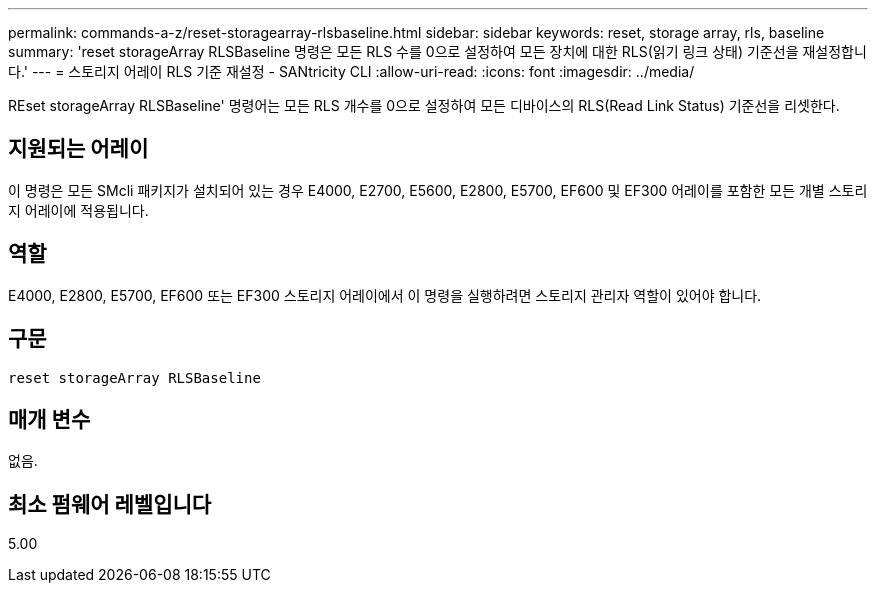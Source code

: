 ---
permalink: commands-a-z/reset-storagearray-rlsbaseline.html 
sidebar: sidebar 
keywords: reset, storage array, rls, baseline 
summary: 'reset storageArray RLSBaseline 명령은 모든 RLS 수를 0으로 설정하여 모든 장치에 대한 RLS(읽기 링크 상태) 기준선을 재설정합니다.' 
---
= 스토리지 어레이 RLS 기준 재설정 - SANtricity CLI
:allow-uri-read: 
:icons: font
:imagesdir: ../media/


[role="lead"]
REset storageArray RLSBaseline' 명령어는 모든 RLS 개수를 0으로 설정하여 모든 디바이스의 RLS(Read Link Status) 기준선을 리셋한다.



== 지원되는 어레이

이 명령은 모든 SMcli 패키지가 설치되어 있는 경우 E4000, E2700, E5600, E2800, E5700, EF600 및 EF300 어레이를 포함한 모든 개별 스토리지 어레이에 적용됩니다.



== 역할

E4000, E2800, E5700, EF600 또는 EF300 스토리지 어레이에서 이 명령을 실행하려면 스토리지 관리자 역할이 있어야 합니다.



== 구문

[source, cli]
----
reset storageArray RLSBaseline
----


== 매개 변수

없음.



== 최소 펌웨어 레벨입니다

5.00
